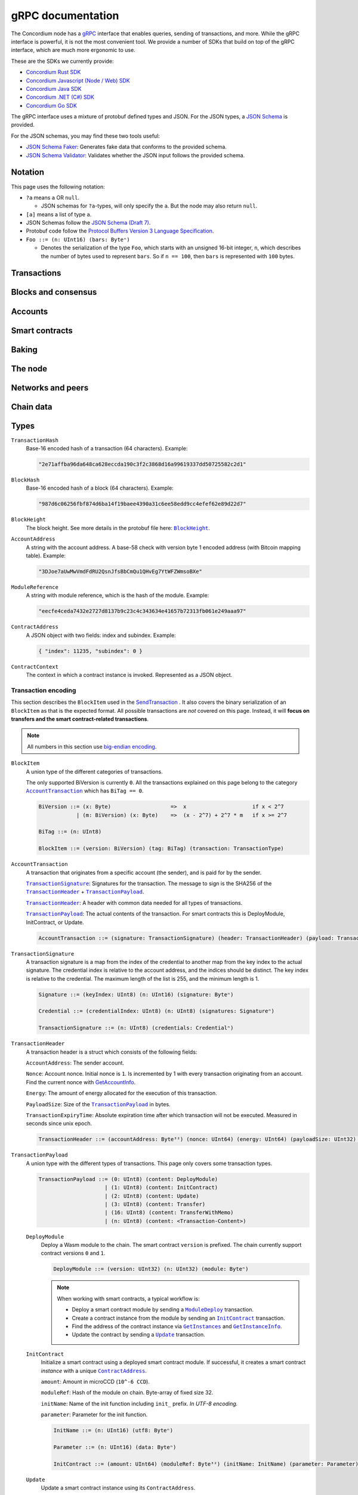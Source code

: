.. _grpc-documentation:

====================
 gRPC documentation
====================

The Concordium node has a `gRPC <https://grpc.io/>`_ interface that enables
queries, sending of transactions, and more.
While the gRPC interface is powerful, it is not the most convenient tool.
We provide a number of SDKs that build on top of the gRPC interface, which are
much more ergonomic to use.

These are the SDKs we currently provide:

- `Concordium Rust SDK <https://github.com/Concordium/concordium-rust-sdk>`_
- `Concordium Javascript (Node / Web) SDK <https://github.com/Concordium/concordium-node-sdk-js>`_
- `Concordium Java SDK <https://github.com/Concordium/concordium-java-sdk>`_
- `Concordium .NET (C#) SDK <https://github.com/Concordium/concordium-net-sdk>`_
- `Concordium Go SDK <https://github.com/Concordium/concordium-go-sdk>`_

The gRPC interface uses a mixture of protobuf defined types and JSON. For the
JSON types, a `JSON Schema <https://json-schema.org/>`_ is provided.

For the JSON schemas, you may find these two tools useful:

- `JSON Schema Faker <https://json-schema-faker.js.org/>`_: Generates fake data
  that conforms to the provided schema.
- `JSON Schema Validator <https://www.jsonschemavalidator.net/>`_: Validates
  whether the JSON input follows the provided schema.


Notation
========

This page uses the following notation:

- ``?a`` means ``a`` OR ``null``.

  - JSON schemas for ``?a``-types, will only specify the ``a``. But the node may
    also return ``null``.

- ``[a]`` means a list of type ``a``.
- JSON Schemas follow the `JSON Schema (Draft 7) <https://datatracker.ietf.org/doc/html/draft-handrews-json-schema-01>`_.
- Protobuf code follow the `Protocol Buffers Version 3 Language Specification <https://developers.google.com/protocol-buffers/docs/reference/proto3-spec>`_.
- ``Foo ::= (n: UInt16) (bars: Byteⁿ)``

  - Denotes the serialization of the type ``Foo``, which starts with an unsigned
    16-bit integer, ``n``, which describes the number of bytes used to represent
    ``bars``. So if ``n == 100``, then ``bars`` is represented with ``100`` bytes.

Transactions
============

.. function:: SendTransaction(networkId, payload) -> bool

   Send a transaction to the given network. See more information about the
   payload in the :ref:`grpc-transaction-encoding` section.

   :param Int32 networkId: The network that the transaction should be sent to (default is 100).
   :param payload: Binary encoding of the transaction payload.
   :type payload: |grpc-block-item|_
   :returns: Whether the transaction succeeded.
   :rtype: bool

.. function:: GetTransactionStatus(transactionHash) -> ?TransactionStatus

   Get the status of a given transaction.

   :param transactionHash: The transaction to query.
   :type transactionHash: |grpc-transaction-hash|_
   :returns: The status of the transaction.
   :rtype: ``?TransactionStatus`` (see JSON schema below)

   .. collapse:: View JSON schema

      .. literalinclude:: grpc-json-schemas/GetTransactionStatus.json
         :language: json

.. function:: GetTransactionStatusInBlock(transactionHash, blockHash) -> ?TransactionStatusInBlock

   Get the status of a given transaction in a given block.

   :param transactionHash: The transaction to query.
   :param blockHash: The given block.
   :type transactionHash: |grpc-transaction-hash|_
   :type blockHash: |grpc-block-hash|_
   :returns: The status of the transaction.
   :rtype: ``TransactionStatusInBlock`` (see JSON schema below)

   .. collapse:: View JSON schema

      .. literalinclude:: grpc-json-schemas/GetTransactionStatusInBlock.json
         :language: json

Blocks and consensus
====================

.. function:: GetConsensusStatus() -> ConsensusInfo

   Get the information about the consensus.

   :returns: Information about the consensus.
   :rtype: ``ConsensusInfo`` (see JSON schema below)

   .. collapse:: View JSON schema

      .. literalinclude:: grpc-json-schemas/GetConsensusInfo.json
         :language: json

.. function:: GetBlockInfo(blockHash) -> ?BlockInfo

   Get information, such as height, timings, and transaction counts for the
   given block.

   :param blockHash: The given block.
   :type blockHash: |grpc-block-hash|_
   :returns: Information about the block.
   :rtype: ``?BlockInfo`` (see JSON schema below)

   .. collapse:: View JSON schema

      .. literalinclude:: grpc-json-schemas/GetBlockInfo.json
         :language: json

.. function:: GetBlockSummary(blockHash) -> ?BlockSummary

   Get a summary of the transactions and data in a given block.

   :param blockHash: The given block.
   :type blockHash: |grpc-block-hash|_
   :returns: A summary of the transactions and data in the block.
   :rtype: ``?BlockSummary`` (see JSON schema below)

   .. collapse:: View JSON schema

      .. literalinclude:: grpc-json-schemas/GetBlockSummary.json
         :language: json

.. function:: GetBlocksAtHeight(blockHeight) -> [BlockHash]

   Get a list of the blocks at the given height.

   :param blockHeight: A block height.
   :type blockHeight: |grpc-block-height|_
   :returns: A list of block hashes.
   :rtype: ``[BlockHash]`` (see JSON schema below)

   .. collapse:: View JSON schema

      .. literalinclude:: grpc-json-schemas/GetBlocksAtHeight.json
         :language: json

.. function:: GetAncestors(blockHash, amount) -> ?[BlockHash]

   Get a list of the blocks preceding the given block. The list will contain at
   most ``amount`` blocks.

   :param blockHash: The block to get ancestors of.
   :type blockHash: |grpc-block-hash|_
   :param UInt64 amount: The requested number of ancestors.
   :returns: A list of block hashes.
   :rtype: ``[BlockHash]`` (see JSON schema below)

   .. collapse:: View JSON schema

      .. literalinclude:: grpc-json-schemas/GetAncestors.json
         :language: json

.. function:: GetBranches() -> Branch

   Get the branches of the tree. This is the part of the tree above the last
   finalized block.

   :returns: The branches of the tree.
   :rtype: ``Branch`` (see JSON schema below)

   .. collapse:: View JSON schema

      .. literalinclude:: grpc-json-schemas/GetBranches.json
         :language: json

Accounts
========

.. function:: GetAccountList(blockHash) -> ?[AccountAddress]

   Get a list of all accounts that existed when the given block was created.

   :param blockHash: The given block.
   :type blockHash: |grpc-block-hash|_
   :returns: A list of accounts.
   :rtype: ``AccountList`` (see JSON schema below)

   .. collapse:: View JSON schema

      .. literalinclude:: grpc-json-schemas/GetAccountList.json
         :language: json


.. function:: GetAccountInfo(blockHash, accountAddress) -> ?AccountInfo

   Get the state of an account in the given block.

   :param blockHash: The given block.
   :param accountAddress: The account to query.
   :type blockHash: |grpc-block-hash|_
   :type accountAddress: |grpc-account-address|_
   :returns: The state of the account.
   :rtype: ``?AccountInfo`` (see JSON schema below)

   .. collapse:: View JSON schema

      .. literalinclude:: grpc-json-schemas/GetAccountInfo.json
         :language: json


.. function:: GetAccountNonFinalizedTransactions(accountAddress) -> ?[TransactionHash]

   Get a list of non-finalized transactions present on an account.

   :param accountAddress: The account to query.
   :type accountAddress: |grpc-account-address|_
   :returns: A list of hashes of non-finalized transactions.
   :rtype: ``[TransactionHash]`` (see JSON schema below)

   .. collapse:: View JSON schema

      .. literalinclude:: grpc-json-schemas/GetAccountNonFinalized.json
         :language: json

.. function:: GetNextAccountNonce(accountAddress) -> ?AccountNonceResponse

   Returns the next available nonce for this account.

   :param accountAddress: The account to query.
   :type accountAddress: |grpc-account-address|_
   :returns: An account nonce and whether there are any non-finalized
             transactions for the account.
   :rtype: ``?AccountNonceResponse`` (see JSON schema below)

   .. collapse:: View JSON schema

      .. literalinclude:: grpc-json-schemas/GetNextAccountNonce.json
         :language: json

Smart contracts
===============

.. function:: GetModuleList(blockHash) -> ?[ModuleHash]

   Get a list of all smart contract modules that existed when the given block was created.

   :param blockHash: The given block.
   :type blockHash: |grpc-block-hash|_
   :returns: A list of hashes of smart contract modules.
   :rtype: ``[ModuleHash]`` (see JSON schema below)

   .. collapse:: View JSON schema

      .. literalinclude:: grpc-json-schemas/GetModuleList.json
         :language: json

.. function:: GetModuleSource(blockHash, moduleReference) -> ?[Byte]

   Get the binary source of a smart contract module.

   :param blockHash: The given block.
   :type blockHash: |grpc-block-hash|_
   :param moduleReference: The reference (hash) of the smart contract module.
   :type blockHash: |grpc-module-reference|_
   :returns: The binary source of the module.
   :rtype: ``[Byte]``

.. _grpc-get-instances:

.. function:: GetInstances(blockHash) -> ?[ContractAddress]

   Get a list of all smart contract instances that existed when the given block
   was created.

   :param blockHash: The given block.
   :type blockHash: |grpc-block-hash|_
   :returns: A list of smart contract addresses.
   :rtype: ``[ContractAddress]`` (see JSON schema below)

   .. collapse:: View JSON schema

      .. literalinclude:: grpc-json-schemas/GetInstances.json
         :language: json

.. _grpc-get-instance-info:

.. function:: GetInstanceInfo(blockHash, contractAddress) -> ?InstanceInfo

   Get information about the given smart contract instance in the given block.

   :param blockHash: The given block.
   :type blockHash: |grpc-block-hash|_
   :param contractAddress: The smart contract instance.
   :type contractAddress: |grpc-contract-address|_
   :returns: Information about the smart contract instance.
   :rtype: ``?InstanceInfo`` (see JSON schema below)

   .. collapse:: View JSON schema

      .. literalinclude:: grpc-json-schemas/GetInstanceInfo.json
         :language: json

.. function:: InvokeContract(blockHash, contractContext) -> ?InvokeContractResult

   Invoke a smart contract instance and view its results as if it had been
   updated at the end of the given block. *This is not a transaction*.

   :param blockHash: The given block.
   :type blockHash: |grpc-block-hash|_
   :param contractContext: The context in which to invoke the contract.
   :type contractContext: |grpc-contract-context|_
   :returns: An invocation result.
   :rtype: ``?InvokeContractResult`` (see JSON schema below)

   .. collapse:: View JSON schema

      .. literalinclude:: grpc-json-schemas/InvokeContract.json
         :language: json

Baking
======

.. function:: GetPoolStatus(blockHash, passiveDelegation, bakerId) -> ?PoolStatus

   Get the status of a pool.
   If ``passiveDelegation == true``, this returns the status for the passive delegators.
   Otherwise, it returns the status for the baker with the specified ID (if it exists).

   :param blockHash: The given block.
   :type blockHash: |grpc-block-hash|_
   :param bool passiveDelegation: Whether the request is for passive delegation or a
                             specific baker.
   :param integer bakerId: The baker id to get the status of.
   :returns: The status of the pool.
   :rtype: ``?PoolStatus`` (see JSON schema below)

   .. collapse:: View JSON schema

      .. literalinclude:: grpc-json-schemas/GetPoolStatus.json
         :language: json


.. function:: GetRewardStatus(blockHash) -> ?RewardStatus

   Get an overview of the balance of special accounts in the given block.

   :param blockHash: The given block.
   :type blockHash: |grpc-block-hash|_
   :returns: The reward status in the given block.
   :rtype: ``RewardStatus`` (see JSON schema below)

   .. collapse:: View JSON schema

      .. literalinclude:: grpc-json-schemas/GetRewardStatus.json
         :language: json

.. function:: GetBirkParameters(blockHash) -> ?BirkParameters

   Get an overview of the parameters used for baking.

   :param blockHash: The given block.
   :type blockHash: |grpc-block-hash|_
   :returns: The parameters used for baking in the given block.
   :rtype: ``?BirkParameters`` (see JSON schema below)

   .. collapse:: View JSON schema

      .. literalinclude:: grpc-json-schemas/GetBirkParameters.json
         :language: json

.. function:: GetBakerList(blockHash) -> ?[BakerId]

   Get a list of all baker IDs registered at that block in ascending order. Or
   ``null``, if the block is invalid.

   :param blockHash: The given block.
   :type blockHash: |grpc-block-hash|_
   :returns: A list of baker IDs.
   :rtype: ``?[BakerId]`` (see JSON schema below)

   .. collapse:: View JSON schema

      .. literalinclude:: grpc-json-schemas/GetBakerList.json
         :language: json

.. function:: StartBaker() -> bool

   Start the baker.

   :returns: Whether starting the baker succeeded.
   :rtype: bool

.. function:: StopBaker() -> bool

   Stop the baker.

   :returns: Whether stopping the baker succeeded.
   :rtype: bool

The node
========

.. function:: NodeInfo() -> NodeInfoResponse

   Get information about the running node.

   :returns: Information about the running node.
   :rtype: |NodeInfoResponse|_

.. function:: PeerVersion() -> String

   Get the version of the node software.

   :returns: The version of the node software.
   :rtype: String

.. function:: PeerUptime() -> UInt64

   Get the uptime of the *node* in milliseconds.

   :returns: The uptime of the queried node in milliseconds.
   :rtype: UInt64

.. function:: PeerTotalSent() -> UInt64

   Get the total number of packets sent by the *node*.

   :returns: The total number of packets sent by the node.
   :rtype: UInt64

.. function:: PeerTotalReceive() -> UInt64

   Get the total number of packets received by the *node*.

   :returns: The total number of packets received.
   :rtype: UInt64

.. function:: Shutdown() -> bool

   Shut down the node.

   :returns: Whether shutting down succeeded.
   :rtype: bool

.. function:: DumpStart(file, raw) -> bool

   Start dumping packages into the specified file.

   :param FilePath file: The file to dump packages into.
   :param bool raw: Whether it should dump the raw packages.
   :returns: Whether it started dumping correctly.
   :rtype: bool

.. function:: DumpStop() -> bool

   Stop dumping packages.

   :returns: Whether it stopped dumping correctly.
   :rtype: bool

Networks and peers
==================

.. function:: PeerList(includeBootstrappers) -> PeerListResponse

   Get a list of the peers that the node is connected to.

   :param bool includeBootstrappers: Whether to include the bootstrapper nodes
                                     in the response.
   :returns: A list of peers.
   :rtype: |PeerListResponse|_

.. function:: PeerStats(includeBootstrappers) -> PeerStatsResponse

   Get information on the peers that the node is connected to.

   :param bool includeBootstrappers: Whether to include the bootstrapper nodes
                                     in the response.
   :returns: Information about the peers.
   :rtype: |PeerStatsResponse|_

.. function:: PeerConnect(ip, port) -> bool

   Suggest the node to connect to the submitted peer. If successful, this adds
   the peer to the list of peers.

   :param String ip: IP of the peer.
   :param Int32 port: Port of the peer.
   :returns: Whether the request was processed successfully.
   :rtype: bool

.. function:: PeerDisconnect(ip, port) -> bool

   Disconnect from the peer and remove them from the given addresses list if
   they are on it.

   :param String ip: IP of the peer.
   :param Int32 port: Port of the peer.
   :returns: Whether the request was processed successfully.
   :rtype: bool

.. function:: BanNode(peerElement) -> bool

   Ban a node from being a peer.

   :param peerElement: The peer to ban.
   :type peerElement: |PeerElement|_
   :returns: Whether the banning succeeded.
   :rtype: bool

.. function:: UnbanNode(peerElement) -> bool

   Unban a previously banned node.

   :param peerElement: The peer to unban.
   :type peerElement: |PeerElement|_
   :returns: Whether the unbanning succeeded.
   :rtype: bool


.. function:: GetBannedPeers() -> PeerListResponse

   Get a list of banned peers.

   :returns: A list of banned peers.
   :rtype: |PeerListResponse|_

.. function:: JoinNetwork(networkId) -> bool

   Attempt to join the specified network.

   :param Int32 networkId: The network to join.
   :returns: Whether joining succeeded.
   :rtype: bool

.. function:: LeaveNetwork(networkId) -> bool

   Attempt to leave the specified network.

   :param Int32 networkId: The network to leave.
   :returns: Whether leaving succeeded.
   :rtype: bool

Chain data
==========

.. function:: GetIdentityProviders(blockHash) -> ?[IdentityProvider]

   Get a list of all identity providers that existed when the given block was created.

   :param blockHash: The block to query.
   :type blockHash: |grpc-block-hash|_
   :returns: A list of identity providers.
   :rtype: ``?[IdentityProvider]`` (see JSON schema below)

   .. collapse:: View JSON schema

      .. literalinclude:: grpc-json-schemas/GetIdentityProviders.json
         :language: json

.. function:: GetAnonymityRevokers(blockHash) -> ?[AnonymityRevoker]

   Get a list of all anonymity revokers that existed when the given block was created.

   :param blockHash: The block to query.
   :type blockHash: |grpc-block-hash|_
   :returns: A list of anonymity revokers.
   :rtype: ``?[AnonymityRevoker]`` (see JSON schema below)

   .. collapse:: View JSON schema

      .. literalinclude:: grpc-json-schemas/GetAnonymityRevokers.json
         :language: json

.. function:: GetCryptographicParameters(blockHash) -> ?CryptographicParameters

   Get the cryptographic parameters used in the given block.

   :param blockHash: The block to query.
   :type blockHash: |grpc-block-hash|_
   :returns: The cryptographic parameters.
   :rtype: ``?CryptographicParameters`` (see JSON schema below)

   .. collapse:: View JSON schema

      .. literalinclude:: grpc-json-schemas/GetCryptographicParameters.json
         :language: json

Types
=====

.. _grpc-transaction-hash:

``TransactionHash``
   Base-16 encoded hash of a transaction (64 characters). Example:

   .. code-block:: json

      "2e71affba96da648ca628eccda190c3f2c3868d16a99619337dd50725582c2d1"

.. _grpc-block-hash:

``BlockHash``
   Base-16 encoded hash of a block (64 characters). Example:

   .. code-block:: json

      "987d6c06256fbf874d6ba14f19baee4390a31c6ee58edd9cc4efef62e89d22d7"

.. _grpc-block-height:

``BlockHeight``
   The block height.
   See more details in the protobuf file here: |BlockHeight|_.

.. _grpc-account-address:

``AccountAddress``
   A string with the account address.
   A base-58 check with version byte 1 encoded address (with Bitcoin mapping
   table). Example:

   .. code-block:: json

      "3DJoe7aUwMwVmdFdRU2QsnJfsBbCmQu1QHvEg7YtWFZWmsoBXe"

.. _grpc-module-reference:

``ModuleReference``
   A string with module reference, which is the hash of the module.
   Example:

   .. code-block:: json

      "eecfe4ceda7432e2727d8137b9c23c4c343634e41657b72313fb061e249aaa97"

.. _grpc-contract-address:

``ContractAddress``
   A JSON object with two fields: index and subindex. Example:

   .. code-block:: json

      { "index": 11235, "subindex": 0 }

.. _grpc-contract-context:

``ContractContext``
   The context in which a contract instance is invoked. Represented as a JSON
   object.

   .. collapse:: View JSON schema

      .. literalinclude:: grpc-json-schemas/ContractContext.json
         :language: json

.. _grpc-transaction-encoding:

Transaction encoding
--------------------

This section describes the ``BlockItem`` used in the `SendTransaction
<#SendTransaction>`_ .
It also covers the binary serialization of an ``BlockItem`` as that is the
expected format.
All possible transactions are *not* covered on this page.
Instead, it will **focus on transfers and the smart contract-related transactions**.

.. note::

   All numbers in this section use `big-endian encoding <https://www.freecodecamp.org/news/what-is-endianness-big-endian-vs-little-endian/>`_.


.. _grpc-block-item:

``BlockItem``
   A union type of the different categories of transactions.

   The only supported BiVersion is currently ``0``. All the transactions
   explained on this page belong to the category |grpc-account-transaction|_ which
   has ``BiTag == 0``.

   .. code-block::

      BiVersion ::= (x: Byte)                   =>  x                     if x < 2^7
                  | (m: BiVersion) (x: Byte)    =>  (x - 2^7) + 2^7 * m   if x >= 2^7

      BiTag ::= (n: UInt8)

      BlockItem ::= (version: BiVersion) (tag: BiTag) (transaction: TransactionType)

.. _grpc-account-transaction:

``AccountTransaction``
   A transaction that originates from a specific account (the sender), and is
   paid for by the sender.

   |grpc-transaction-signature|_: Signatures for the transaction. The message to sign is the SHA256 of the |grpc-transaction-header|_ + |grpc-transaction-payload|_.

   |grpc-transaction-header|_: A header with common data needed for all types of transactions.

   |grpc-transaction-payload|_: The actual contents of the transaction. For smart contracts this is DeployModule, InitContract, or Update.

   .. code-block::

      AccountTransaction ::= (signature: TransactionSignature) (header: TransactionHeader) (payload: TransactionPayload)

.. _grpc-transaction-signature:

``TransactionSignature``
   A transaction signature is a map from the index of the credential to another
   map from the key index to the actual signature.
   The credential index is relative to the account address, and the indices
   should be distinct.
   The key index is relative to the credential.
   The maximum length of the list is 255, and the minimum length is 1.

   .. code-block::

      Signature ::= (keyIndex: UInt8) (n: UInt16) (signature: Byteⁿ)

      Credential ::= (credentialIndex: UInt8) (n: UInt8) (signatures: Signatureⁿ)

      TransactionSignature ::= (n: UInt8) (credentials: Credentialⁿ)

.. _grpc-transaction-header:

``TransactionHeader``
   A transaction header is a struct which consists of the following fields:

   ``AccountAddress``: The sender account.

   ``Nonce``: Account nonce. Initial nonce is ``1``. Is incremented by 1 with
   every transaction originating from an account. Find the current nonce with
   `GetAccountInfo <#GetAccountInfo>`_.

   ``Energy``: The amount of energy allocated for the execution of this transaction.

   ``PayloadSize``: Size of the |grpc-transaction-payload|_ in bytes.

   ``TransactionExpiryTime``: Absolute expiration time after which transaction will not be executed. Measured in seconds since unix epoch.

   .. code-block::

      TransactionHeader ::= (accountAddress: Byte³²) (nonce: UInt64) (energy: UInt64) (payloadSize: UInt32) (transactionExpiryTime: UInt64)

.. _grpc-transaction-payload:

``TransactionPayload``
   A union type with the different types of transactions.
   This page only covers some transaction types.

   .. code-block::

      TransactionPayload ::= (0: UInt8) (content: DeployModule)
                           | (1: UInt8) (content: InitContract)
                           | (2: UInt8) (content: Update)
                           | (3: UInt8) (content: Transfer)
                           | (16: UInt8) (content: TransferWithMemo)
                           | (n: UInt8) (content: <Transaction-Content>)

   .. _grpc-module-deploy:

   ``DeployModule``
      Deploy a Wasm module to the chain.
      The smart contract ``version`` is prefixed.
      The chain currently support contract versions ``0`` and ``1``.

      .. code-block::

         DeployModule ::= (version: UInt32) (n: UInt32) (module: Byteⁿ)

      .. note::

         When working with smart contracts, a typical workflow is:

         - Deploy a smart contract module by sending a |grpc-module-deploy|_ transaction.
         - Create a contract instance from the module by sending an |grpc-init-contract|_ transaction.
         - Find the address of the contract instance via |grpc-get-instances|_ and |grpc-get-instance-info|_.
         - Update the contract by sending a |grpc-update|_ transaction.

   .. _grpc-init-contract:

   ``InitContract``
      Initialize a smart contract using a deployed smart contract module. If
      successful, it creates a smart contract *instance* with a unique |grpc-contract-address|_.

      ``amount``: Amount in microCCD (``10^-6 CCD``).

      ``moduleRef``: Hash of the module on chain. Byte-array of fixed size 32.

      ``initName``: Name of the init function including ``init_`` prefix. *In
      UTF-8 encoding.*

      ``parameter``: Parameter for the init function.

      .. code-block::

         InitName ::= (n: UInt16) (utf8: Byteⁿ)

         Parameter ::= (n: UInt16) (data: Byteⁿ)

         InitContract ::= (amount: UInt64) (moduleRef: Byte³²) (initName: InitName) (parameter: Parameter)

   .. _grpc-update:

   ``Update``
      Update a smart contract instance using its ``ContractAddress``.

      ``amount``: Amount in microCCD (``10^-6 CCD``).

      ``contractAddress``: Address of contract instance consisting of an index
      and subindex.

      ``ReceiveName``: Name of receive function including ``<contractName>.``
      prefix. (Notice the ``.``). *In UTF-8 encoding*.

      ``Parameter``: Parameter for the receive function.

      .. code-block::

         ContractAddress ::= (index: UInt64) (subindex: UInt64)

         ReceiveName ::= (n: UInt16) (utf8: Byteⁿ)

         Parameter ::= (n: UInt16) (data: Byteⁿ)

         Update ::= (amount: UInt64) (contractAddress: ContractAddress) (receiveName: ReceiveName) (parameter: Parameter)

   .. _grpc-transfer:

   ``Transfer``
      Transfer CCD from the sender account to the specified account address.
      The ``amount`` is microCCD (``10^-6 CCD``).

      .. code-block::

         Transfer ::= (accountAddress: Byte³²) (amount: UInt64)


   .. _grpc-transfer-with-memo:

   ``TransferWithMemo``
      Transfer CCD from the sender account the specified account address and
      include a memo. The memo can be up to 256 bytes long, excluding its
      length (``n``).

      .. code-block::

         Memo ::= (n: UInt16) (data: Byteⁿ)

         TransferWithMemo ::= (accountAddress: Byte³²) (memo: Memo) (amount: UInt64)

.. |grpc-block-hash| replace:: ``BlockHash``
.. |grpc-block-height| replace:: ``BlockHeight``
.. |grpc-transaction-hash| replace:: ``TransactionHash``
.. |grpc-account-address| replace:: ``AccountAddress``
.. |grpc-contract-address| replace:: ``ContractAddress``
.. |grpc-contract-context| replace:: ``ContractContext``
.. |grpc-block-item| replace:: ``BlockItem``
.. |grpc-account-transaction| replace:: ``AccountTransaction``
.. |grpc-transaction-signature| replace:: ``TransactionSignature``
.. |grpc-transaction-header| replace:: ``TransactionHeader``
.. |grpc-transaction-payload| replace:: ``TransactionPayload``
.. |grpc-module-deploy| replace:: ``ModuleDeploy``
.. |grpc-init-contract| replace:: ``InitContract``
.. |grpc-update| replace:: ``Update``
.. |grpc-get-instances| replace:: ``GetInstances``
.. |grpc-get-instance-info| replace:: ``GetInstanceInfo``
.. |grpc-module-reference| replace:: ``ModuleReference``
.. _NodeInfoResponse: https://github.com/Concordium/concordium-grpc-api/blob/44e9c5825b1b18d9e81d15db30546316aa5906ec/concordium_p2p_rpc.proto#L67
.. |NodeInfoResponse| replace:: ``NodeInfoResponse``
.. _BlockHeight: _https://github.com/Concordium/concordium-grpc-api/blob/44e9c5825b1b18d9e81d15db30546316aa5906ec/concordium_p2p_rpc.proto#L146
.. |BlockHeight| replace:: ``BlockHeight``
.. _PeerElement: https://github.com/Concordium/concordium-grpc-api/blob/44e9c5825b1b18d9e81d15db30546316aa5906ec/concordium_p2p_rpc.proto#L34
.. |PeerElement| replace:: ``PeerElement``
.. _PeerStatsResponse: https://github.com/Concordium/concordium-grpc-api/blob/44e9c5825b1b18d9e81d15db30546316aa5906ec/concordium_p2p_rpc.proto#L51
.. |PeerStatsResponse| replace:: ``PeerStatsResponse``
.. _PeerListResponse: https://github.com/Concordium/concordium-grpc-api/blob/44e9c5825b1b18d9e81d15db30546316aa5906ec/concordium_p2p_rpc.proto#L46
.. |PeerListResponse| replace:: ``PeerListResponse``
